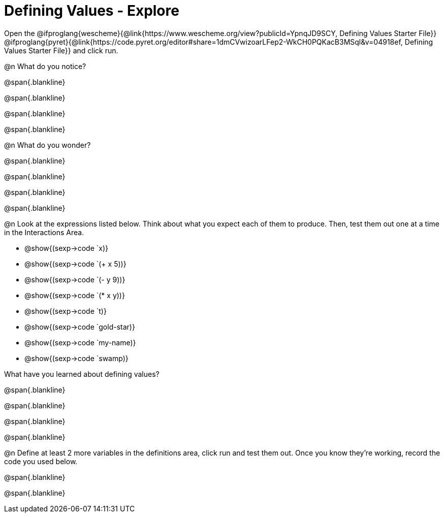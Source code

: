 = Defining Values - Explore

Open the @ifproglang{wescheme}{@link{https://www.wescheme.org/view?publicId=YpnqJD9SCY, Defining Values Starter File}} @ifproglang{pyret}{@link{https://code.pyret.org/editor#share=1dmCVwizoarLFep2-WkCH0PQKacB3MSql&v=04918ef, Defining Values Starter File}} and click run.

@n What do you notice?

@span{.blankline}

@span{.blankline}

@span{.blankline}

@span{.blankline}


@n What do you wonder?

@span{.blankline}

@span{.blankline}

@span{.blankline}

@span{.blankline}


@n Look at the expressions listed below. Think about what you expect each of them to produce. Then, test them out one at a time in the Interactions Area.

- @show{(sexp->code `x)}

- @show{(sexp->code `(+ x 5))}

- @show{(sexp->code `(- y 9))}

- @show{(sexp->code `(* x y))}

- @show{(sexp->code `t)}

- @show{(sexp->code `gold-star)}

- @show{(sexp->code `my-name)}

- @show{(sexp->code `swamp)}

What have you learned about defining values?

@span{.blankline}

@span{.blankline}

@span{.blankline}

@span{.blankline}


@n Define at least 2 more variables in the definitions area, click run and test them out. Once you know they're working, record the code you used below.

@span{.blankline}

@span{.blankline}

